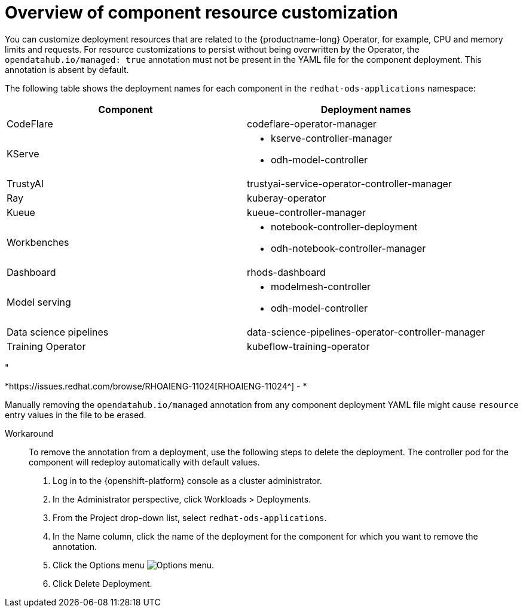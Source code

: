 :_module-type: CONCEPT

[id='overview-of-component-resource-customization_{context}']
= Overview of component resource customization

[role='_abstract']
You can customize deployment resources that are related to the {productname-long} Operator, for example, CPU and memory limits and requests. For resource customizations to persist without being overwritten by the Operator, the `opendatahub.io/managed: true` annotation must not be present in the YAML file for the component deployment. This annotation is absent by default.

ifdef::upstream[]
The following table shows the deployment names for each component in the `opendatahub` namespace:
endif::[]
ifndef::upstream[]
The following table shows the deployment names for each component in the `redhat-ods-applications` namespace:
endif::[]
|===
| Component | Deployment names 

| CodeFlare | codeflare-operator-manager 
| KServe 
a| * kserve-controller-manager 
* odh-model-controller
| TrustyAI | trustyai-service-operator-controller-manager
| Ray | kuberay-operator 
| Kueue | kueue-controller-manager
| Workbenches
a| * notebook-controller-deployment 
* odh-notebook-controller-manager
ifdef::upstream[]
| Dashboard | odh-dashboard
endif::[]
ifndef::upstream[]
| Dashboard | rhods-dashboard
endif::[]
| Model serving
a| * modelmesh-controller 
* odh-model-controller
ifdef::upstream[]
| Model registry | model-registry-operator-controller-manager
endif::[]
| Data science pipelines | data-science-pipelines-operator-controller-manager
| Training Operator | kubeflow-training-operator
|===

"
//RHOAIENG-11024
[id="known-issues_RHOAIENG-11024_{context}"]
*https://issues.redhat.com/browse/RHOAIENG-11024[RHOAIENG-11024^] - *
--
Manually removing the `opendatahub.io/managed` annotation from any component deployment YAML file might cause `resource` entry values in the file to be erased.

Workaround::
To remove the annotation from a deployment, use the following steps to delete the deployment. The controller pod for the component will redeploy automatically with default values.

. Log in to the {openshift-platform} console as a cluster administrator.
. In the Administrator perspective, click Workloads > Deployments.
. From the Project drop-down list, select `redhat-ods-applications`.
. In the Name column, click the name of the deployment for the component for which you want to remove the annotation.
. Click the Options menu image:images/osd-ellipsis.png[Options menu].
. Click Delete Deployment.
--
